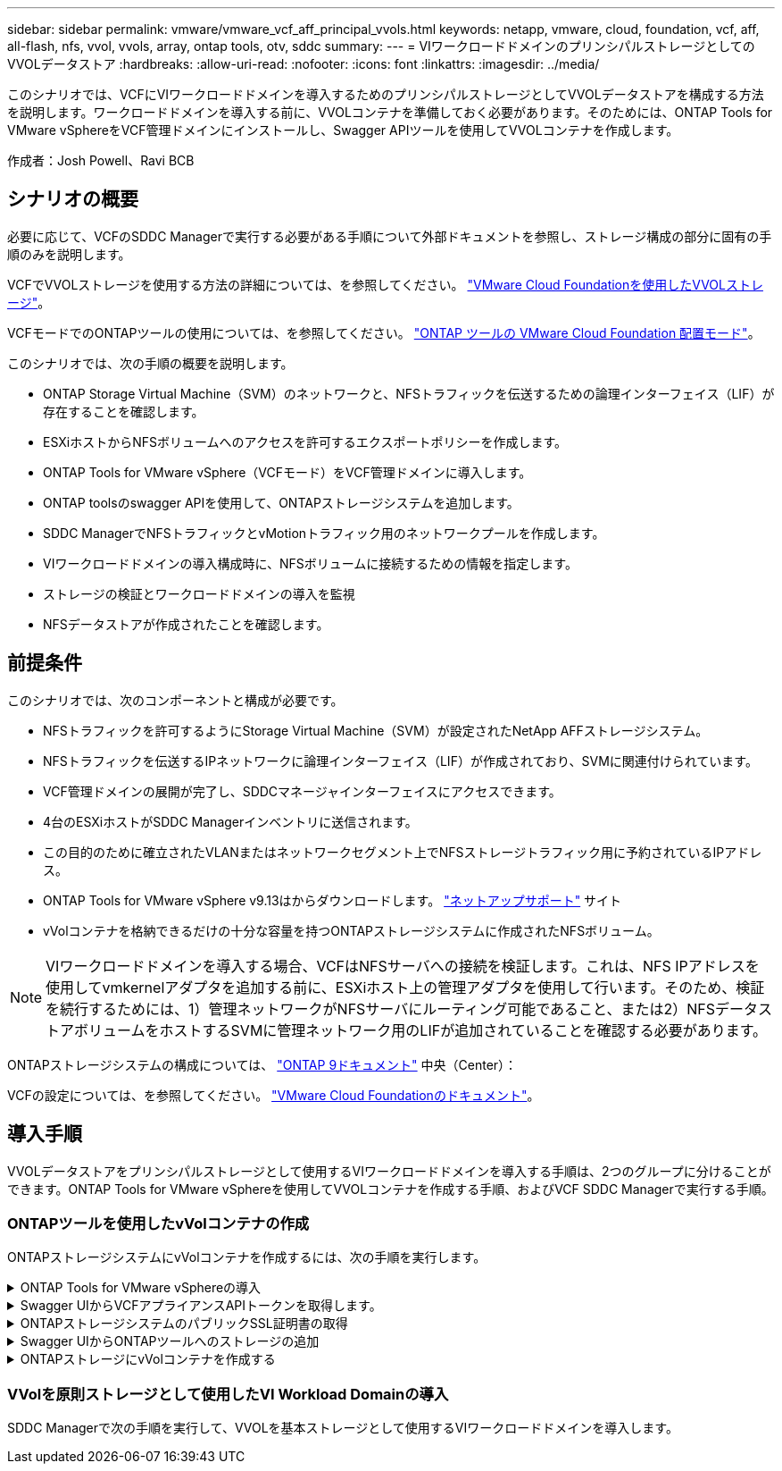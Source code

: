 ---
sidebar: sidebar 
permalink: vmware/vmware_vcf_aff_principal_vvols.html 
keywords: netapp, vmware, cloud, foundation, vcf, aff, all-flash, nfs, vvol, vvols, array, ontap tools, otv, sddc 
summary:  
---
= VIワークロードドメインのプリンシパルストレージとしてのVVOLデータストア
:hardbreaks:
:allow-uri-read: 
:nofooter: 
:icons: font
:linkattrs: 
:imagesdir: ../media/


[role="lead"]
このシナリオでは、VCFにVIワークロードドメインを導入するためのプリンシパルストレージとしてVVOLデータストアを構成する方法を説明します。ワークロードドメインを導入する前に、VVOLコンテナを準備しておく必要があります。そのためには、ONTAP Tools for VMware vSphereをVCF管理ドメインにインストールし、Swagger APIツールを使用してVVOLコンテナを作成します。

作成者：Josh Powell、Ravi BCB



== シナリオの概要

必要に応じて、VCFのSDDC Managerで実行する必要がある手順について外部ドキュメントを参照し、ストレージ構成の部分に固有の手順のみを説明します。

VCFでVVOLストレージを使用する方法の詳細については、を参照してください。 link:https://docs.vmware.com/en/VMware-Cloud-Foundation/5.1/vcf-admin/GUID-28A95C3D-1344-4579-A562-BEE5D07AAD2F.html["VMware Cloud Foundationを使用したVVOLストレージ"]。

VCFモードでのONTAPツールの使用については、を参照してください。 link:https://docs.netapp.com/us-en/ontap-tools-vmware-vsphere/deploy/vmware_cloud_foundation_mode_deployment.html["ONTAP ツールの VMware Cloud Foundation 配置モード"]。

このシナリオでは、次の手順の概要を説明します。

* ONTAP Storage Virtual Machine（SVM）のネットワークと、NFSトラフィックを伝送するための論理インターフェイス（LIF）が存在することを確認します。
* ESXiホストからNFSボリュームへのアクセスを許可するエクスポートポリシーを作成します。
* ONTAP Tools for VMware vSphere（VCFモード）をVCF管理ドメインに導入します。
* ONTAP toolsのswagger APIを使用して、ONTAPストレージシステムを追加します。
* SDDC ManagerでNFSトラフィックとvMotionトラフィック用のネットワークプールを作成します。
* VIワークロードドメインの導入構成時に、NFSボリュームに接続するための情報を指定します。
* ストレージの検証とワークロードドメインの導入を監視
* NFSデータストアが作成されたことを確認します。




== 前提条件

このシナリオでは、次のコンポーネントと構成が必要です。

* NFSトラフィックを許可するようにStorage Virtual Machine（SVM）が設定されたNetApp AFFストレージシステム。
* NFSトラフィックを伝送するIPネットワークに論理インターフェイス（LIF）が作成されており、SVMに関連付けられています。
* VCF管理ドメインの展開が完了し、SDDCマネージャインターフェイスにアクセスできます。
* 4台のESXiホストがSDDC Managerインベントリに送信されます。
* この目的のために確立されたVLANまたはネットワークセグメント上でNFSストレージトラフィック用に予約されているIPアドレス。
* ONTAP Tools for VMware vSphere v9.13はからダウンロードします。 link:https://mysupport.netapp.com/site/["ネットアップサポート"] サイト
* vVolコンテナを格納できるだけの十分な容量を持つONTAPストレージシステムに作成されたNFSボリューム。



NOTE: VIワークロードドメインを導入する場合、VCFはNFSサーバへの接続を検証します。これは、NFS IPアドレスを使用してvmkernelアダプタを追加する前に、ESXiホスト上の管理アダプタを使用して行います。そのため、検証を続行するためには、1）管理ネットワークがNFSサーバにルーティング可能であること、または2）NFSデータストアボリュームをホストするSVMに管理ネットワーク用のLIFが追加されていることを確認する必要があります。

ONTAPストレージシステムの構成については、 link:https://docs.netapp.com/us-en/ontap["ONTAP 9ドキュメント"] 中央（Center）：

VCFの設定については、を参照してください。 link:https://docs.vmware.com/en/VMware-Cloud-Foundation/index.html["VMware Cloud Foundationのドキュメント"]。



== 導入手順

VVOLデータストアをプリンシパルストレージとして使用するVIワークロードドメインを導入する手順は、2つのグループに分けることができます。ONTAP Tools for VMware vSphereを使用してVVOLコンテナを作成する手順、およびVCF SDDC Managerで実行する手順。



=== ONTAPツールを使用したvVolコンテナの作成

ONTAPストレージシステムにvVolコンテナを作成するには、次の手順を実行します。

.ONTAP Tools for VMware vSphereの導入
[%collapsible]
====
ONTAP Tools for VMware vSphere（OTV）はVMアプライアンスとして導入され、ONTAPストレージを管理するための統合vCenter UIを提供します。この解決策では、OTVはVCFモードで導入されます。このモードではプラグインがvCenterに自動的に登録されず、VVOLコンテナを作成するためのSwagger APIインターフェイスが提供されます。

ONTAP Tools for VMware vSphereを導入するには、次の手順を実行します。

. ONTAP toolsのOVAイメージをから取得します。 link:https://mysupport.netapp.com/site/products/all/details/otv/downloads-tab["NetApp Support Site"] ローカルフォルダにダウンロードします。
. VCF管理ドメインのvCenterアプライアンスにログインします。
. vCenterアプライアンスのインターフェイスで管理クラスタを右クリックし、* Deploy OVF Template…*を選択します。
+
image::vmware-vcf-aff-image21.png[OVFテンプレートの導入...]

+
｛nbsp｝

. [Deploy OVF Template]ウィザードで、*[Local file]*ラジオボタンをクリックし、前の手順でダウンロードしたONTAP tools OVAファイルを選択します。
+
image::vmware-vcf-aff-image22.png[OVAファイルを選択]

+
｛nbsp｝

. ウィザードの手順2~5では、VMの名前とフォルダを選択し、コンピューティングリソースを選択して詳細を確認し、ライセンス契約に同意します。
. 構成ファイルとディスクファイルの格納場所として、VCF管理ドメインクラスタのVSANデータストアを選択します。
+
image::vmware-vcf-aff-image23.png[OVAファイルを選択]

+
｛nbsp｝

. [Select network]ページで、管理トラフィックに使用するネットワークを選択します。
+
image::vmware-vcf-aff-image24.png[ネットワークの選択]

+
｛nbsp｝

. [Customize template]ページで、必要な情報をすべて入力します。
+
** OTVへの管理アクセスに使用するパスワード。
** NTPサーバのIPアドレス。
** OTVメンテナンスアカウントのパスワード。
** OTV Derby DBパスワード。
** [Enable VMware Cloud Foundation（VCF）]*チェックボックスをオンにします。
** vCenterアプライアンスのFQDNまたはIPアドレスと、vCenterのクレデンシャルを入力します。
** 必要なネットワークプロパティのフィールドを指定します。
+
完了したら、*[次へ]*をクリックして続行します。

+
image::vmware-vcf-aff-image25.png[OTVテンプレートのカスタマイズ1]

+
image::vmware-vcf-aff-image26.png[OTVテンプレートのカスタマイズ2]

+
｛nbsp｝



. [Ready to Complete]ページのすべての情報を確認し、[Finish]をクリックしてOTVアプライアンスの導入を開始します。


====
.Swagger UIからVCFアプライアンスAPIトークンを取得します。
[%collapsible]
====
Swagger-UIを使用して実行する必要がある手順は複数あります。1つ目は、VCF appliance-api-tokenを取得する方法です。

. Swaggerユーザインターフェイスにアクセスするには、 https://otv_ip:8143/api/rest/swagger-ui.html[] Webブラウザで。
. [User Authentication：APIs for user authentication]*まで下にスクロールし、*[Post/2.0/vcf/user/login]*を選択します。
+
image::vmware-vcf-aff-image27.png[/2.0/VCF/ユーザ/ログイン後]

. パラメーターコンテンツタイプ*で、コンテンツタイプを* application/json*に切り替えます。
. [vcfLoginRequest]*で、OTVアプライアンスのユーザ名とパスワードを入力します。
+
image::vmware-vcf-aff-image28.png[OTVのユーザ名とパスワードを入力してください]

. * Try it out！*ボタンをクリックし、* Response Header *で*"authorization"：*テキスト文字列をコピーします。
+
image::vmware-vcf-aff-image29.png[コピー許可応答ヘッダー]



====
.ONTAPストレージシステムのパブリックSSL証明書の取得
[%collapsible]
====
次に、Swagger UIを使用してONTAPストレージシステムのパブリックSSL証明書を取得します。

. Swagger UIで、* Security：APIs related to certificates *を探し、* GET /3.0/security/certificates/｛host｝/server-certificate *を選択します。
+
image::vmware-vcf-aff-image30.png[/3.0/security/certificates/｛host｝/server-certificateを取得します。]

. [* appliance-api-token*]フィールドで、前の手順で取得したテキスト文字列を貼り付けます。
. host *フィールドに、パブリックSSL証明書の取得元となるONTAPストレージシステムのIPアドレスを入力します。
+
image::vmware-vcf-aff-image31.png[パブリックSSL証明書をコピー]



====
.Swagger UIからONTAPツールへのストレージの追加
[%collapsible]
====
VCF appliance-api-tokenおよびONTAPパブリックSSL証明書を使用して、ONTAPストレージシステムをOTVに追加します。

. Swagger UIで、[Storage Systems：APIs related to storage systems]までスクロールし、[Post /3.0/storage/clusters]を選択します。
. [appliance-api-token]フィールドに、前の手順で取得したVCFトークンを入力します。トークンは最終的に期限切れになるため、新しいトークンを定期的に取得する必要がある場合があります。
. controllerRequest *テキストボックスに、前の手順で取得したONTAPストレージシステムのIPアドレス、ユーザ名、パスワード、およびパブリックSSL証明書を入力します。
+
image::vmware-vcf-aff-image32.png[ストレージシステムを追加するための情報を入力してください]

. [Try it out！]ボタンをクリックして、ストレージシステムをOTVに追加します。


====
.ONTAPストレージにvVolコンテナを作成する
[%collapsible]
====
次の手順では、ONTAPストレージシステムにVVolコンテナを作成します。この手順を実行するには、ONTAPストレージシステムにNFSボリュームがすでに作成されている必要があります。必ず、アクセスするESXiホストからNFSボリュームへのアクセスを許可するエクスポートポリシーを使用してください。前の手順の参照先

. Swagger UIで、[Container：APIs related to containers]までスクロールし、[Post /2.0/admin/containers]を選択します。
+
image::vmware-vcf-aff-image33.png[/2.0/admin/containersを参照してください]

. [* appliance-api-token*]フィールドに、前の手順で取得したVCFトークンを入力します。トークンは最終的に期限切れになるため、新しいトークンを定期的に取得する必要がある場合があります。
. [containerRequest]ボックスで、次の必須フィールドに入力します。
+
** controllerIp：< ONTAP管理IPアドレス>
** defaultScp：< vVolコンテナに関連付けるストレージ機能プロファイル>
** FlexVol -「aggregateName」：<NFSボリュームが配置されているONTAPアグリゲート>
** FlexVol -「name」：< NFS FlexVolの名前>
** 「name」< VVOLコンテナの名前>
** vserverName：<NFSをホストするONTAPストレージFlexVol >




image::vmware-vcf-aff-image34.png[[vVol containerRequest]フォーム]

4 [Try it out！]*をクリックして手順を実行し、VVOLコンテナを作成します。

====


=== VVolを原則ストレージとして使用したVI Workload Domainの導入

SDDC Managerで次の手順を実行して、VVOLを基本ストレージとして使用するVIワークロードドメインを導入します。
